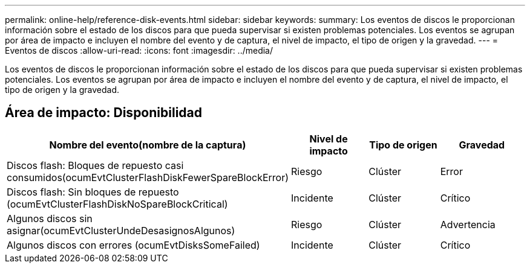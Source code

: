 ---
permalink: online-help/reference-disk-events.html 
sidebar: sidebar 
keywords:  
summary: Los eventos de discos le proporcionan información sobre el estado de los discos para que pueda supervisar si existen problemas potenciales. Los eventos se agrupan por área de impacto e incluyen el nombre del evento y de captura, el nivel de impacto, el tipo de origen y la gravedad. 
---
= Eventos de discos
:allow-uri-read: 
:icons: font
:imagesdir: ../media/


[role="lead"]
Los eventos de discos le proporcionan información sobre el estado de los discos para que pueda supervisar si existen problemas potenciales. Los eventos se agrupan por área de impacto e incluyen el nombre del evento y de captura, el nivel de impacto, el tipo de origen y la gravedad.



== Área de impacto: Disponibilidad

|===
| Nombre del evento(nombre de la captura) | Nivel de impacto | Tipo de origen | Gravedad 


 a| 
Discos flash: Bloques de repuesto casi consumidos(ocumEvtClusterFlashDiskFewerSpareBlockError)
 a| 
Riesgo
 a| 
Clúster
 a| 
Error



 a| 
Discos flash: Sin bloques de repuesto (ocumEvtClusterFlashDiskNoSpareBlockCritical)
 a| 
Incidente
 a| 
Clúster
 a| 
Crítico



 a| 
Algunos discos sin asignar(ocumEvtClusterUndeDesasignosAlgunos)
 a| 
Riesgo
 a| 
Clúster
 a| 
Advertencia



 a| 
Algunos discos con errores (ocumEvtDisksSomeFailed)
 a| 
Incidente
 a| 
Clúster
 a| 
Crítico

|===